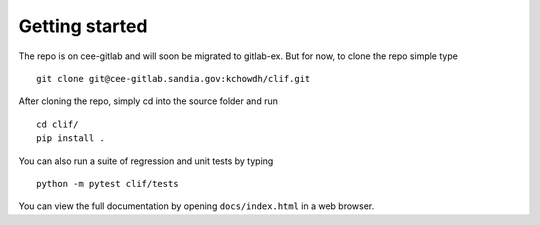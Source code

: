 Getting started
===============

The repo is on cee-gitlab and will soon be migrated to gitlab-ex. But
for now, to clone the repo simple type

::

   git clone git@cee-gitlab.sandia.gov:kchowdh/clif.git

After cloning the repo, simply cd into the source folder and run

::

   cd clif/
   pip install .

You can also run a suite of regression and unit tests by typing

::

   python -m pytest clif/tests

You can view the full documentation by opening ``docs/index.html`` in a
web browser.
